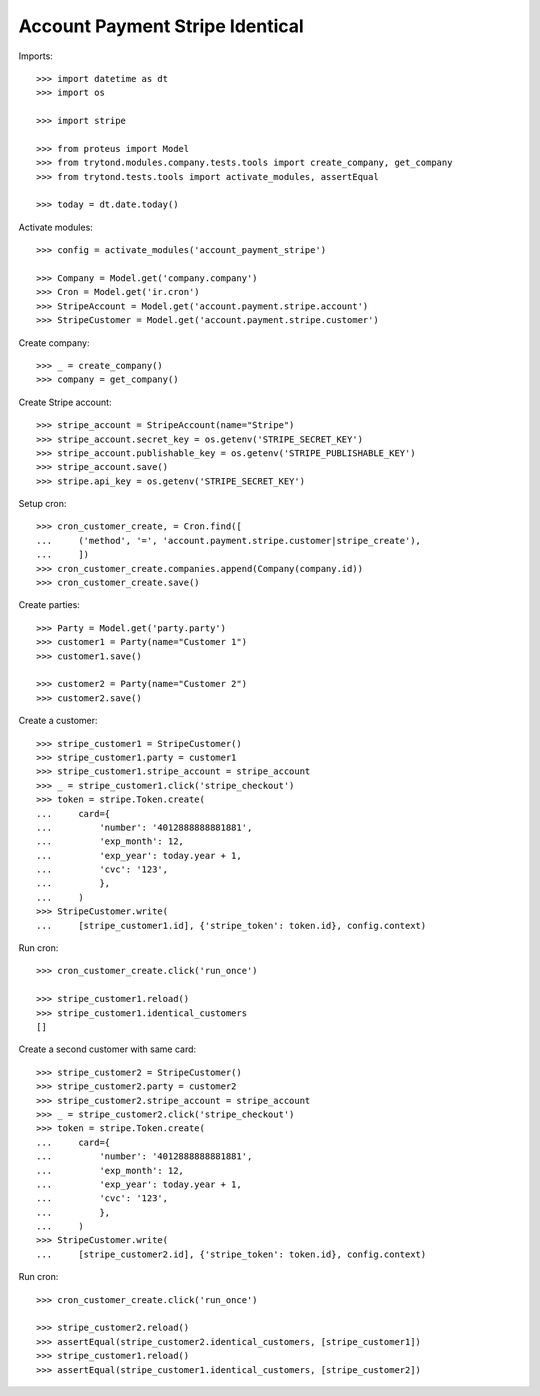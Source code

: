 ================================
Account Payment Stripe Identical
================================

Imports::

    >>> import datetime as dt
    >>> import os

    >>> import stripe

    >>> from proteus import Model
    >>> from trytond.modules.company.tests.tools import create_company, get_company
    >>> from trytond.tests.tools import activate_modules, assertEqual

    >>> today = dt.date.today()

Activate modules::

    >>> config = activate_modules('account_payment_stripe')

    >>> Company = Model.get('company.company')
    >>> Cron = Model.get('ir.cron')
    >>> StripeAccount = Model.get('account.payment.stripe.account')
    >>> StripeCustomer = Model.get('account.payment.stripe.customer')

Create company::

    >>> _ = create_company()
    >>> company = get_company()

Create Stripe account::

    >>> stripe_account = StripeAccount(name="Stripe")
    >>> stripe_account.secret_key = os.getenv('STRIPE_SECRET_KEY')
    >>> stripe_account.publishable_key = os.getenv('STRIPE_PUBLISHABLE_KEY')
    >>> stripe_account.save()
    >>> stripe.api_key = os.getenv('STRIPE_SECRET_KEY')

Setup cron::

    >>> cron_customer_create, = Cron.find([
    ...     ('method', '=', 'account.payment.stripe.customer|stripe_create'),
    ...     ])
    >>> cron_customer_create.companies.append(Company(company.id))
    >>> cron_customer_create.save()

Create parties::

    >>> Party = Model.get('party.party')
    >>> customer1 = Party(name="Customer 1")
    >>> customer1.save()

    >>> customer2 = Party(name="Customer 2")
    >>> customer2.save()

Create a customer::

    >>> stripe_customer1 = StripeCustomer()
    >>> stripe_customer1.party = customer1
    >>> stripe_customer1.stripe_account = stripe_account
    >>> _ = stripe_customer1.click('stripe_checkout')
    >>> token = stripe.Token.create(
    ...     card={
    ...         'number': '4012888888881881',
    ...         'exp_month': 12,
    ...         'exp_year': today.year + 1,
    ...         'cvc': '123',
    ...         },
    ...     )
    >>> StripeCustomer.write(
    ...     [stripe_customer1.id], {'stripe_token': token.id}, config.context)

Run cron::

    >>> cron_customer_create.click('run_once')

    >>> stripe_customer1.reload()
    >>> stripe_customer1.identical_customers
    []

Create a second customer with same card::

    >>> stripe_customer2 = StripeCustomer()
    >>> stripe_customer2.party = customer2
    >>> stripe_customer2.stripe_account = stripe_account
    >>> _ = stripe_customer2.click('stripe_checkout')
    >>> token = stripe.Token.create(
    ...     card={
    ...         'number': '4012888888881881',
    ...         'exp_month': 12,
    ...         'exp_year': today.year + 1,
    ...         'cvc': '123',
    ...         },
    ...     )
    >>> StripeCustomer.write(
    ...     [stripe_customer2.id], {'stripe_token': token.id}, config.context)

Run cron::

    >>> cron_customer_create.click('run_once')

    >>> stripe_customer2.reload()
    >>> assertEqual(stripe_customer2.identical_customers, [stripe_customer1])
    >>> stripe_customer1.reload()
    >>> assertEqual(stripe_customer1.identical_customers, [stripe_customer2])
